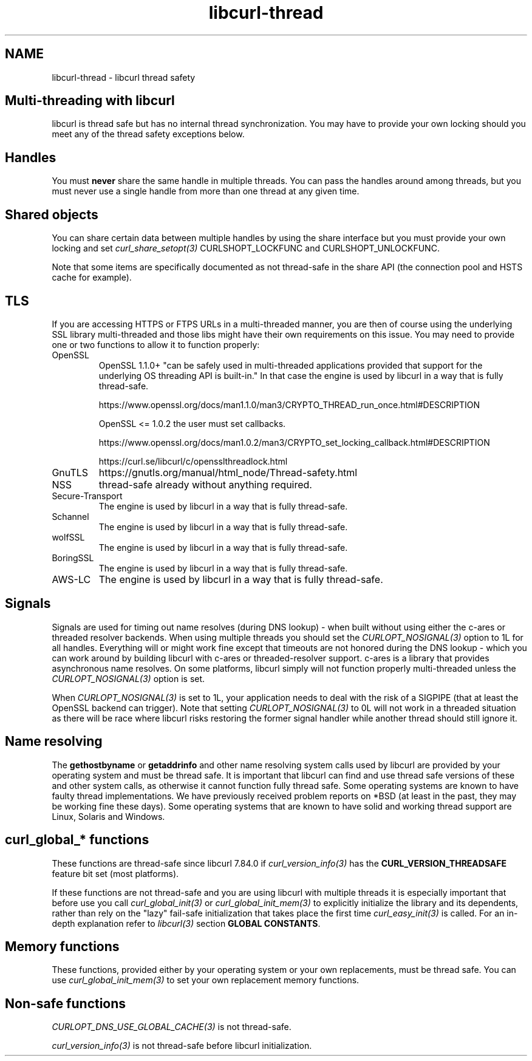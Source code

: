 .\" **************************************************************************
.\" *                                  _   _ ____  _
.\" *  Project                     ___| | | |  _ \| |
.\" *                             / __| | | | |_) | |
.\" *                            | (__| |_| |  _ <| |___
.\" *                             \___|\___/|_| \_\_____|
.\" *
.\" * Copyright (C) Daniel Stenberg, <daniel@haxx.se>, et al.
.\" *
.\" * This software is licensed as described in the file COPYING, which
.\" * you should have received as part of this distribution. The terms
.\" * are also available at https://curl.se/docs/copyright.html.
.\" *
.\" * You may opt to use, copy, modify, merge, publish, distribute and/or sell
.\" * copies of the Software, and permit persons to whom the Software is
.\" * furnished to do so, under the terms of the COPYING file.
.\" *
.\" * This software is distributed on an "AS IS" basis, WITHOUT WARRANTY OF ANY
.\" * KIND, either express or implied.
.\" *
.\" * SPDX-License-Identifier: curl
.\" *
.\" **************************************************************************
.\"
.TH libcurl-thread 3 "13 Jul 2015" "libcurl" "libcurl"
.SH NAME
libcurl-thread \- libcurl thread safety
.SH "Multi-threading with libcurl"
libcurl is thread safe but has no internal thread synchronization. You may have
to provide your own locking should you meet any of the thread safety exceptions
below.

.SH "Handles"
You must \fBnever\fP share the same handle in multiple threads.  You can pass
the handles around among threads, but you must never use a single handle from
more than one thread at any given time.
.SH "Shared objects"
You can share certain data between multiple handles by using the share
interface but you must provide your own locking and set
\fIcurl_share_setopt(3)\fP CURLSHOPT_LOCKFUNC and CURLSHOPT_UNLOCKFUNC.

Note that some items are specifically documented as not thread-safe in the
share API (the connection pool and HSTS cache for example).
.SH TLS
If you are accessing HTTPS or FTPS URLs in a multi-threaded manner, you are
then of course using the underlying SSL library multi-threaded and those libs
might have their own requirements on this issue. You may need to provide one
or two functions to allow it to function properly:
.IP OpenSSL
OpenSSL 1.1.0+ "can be safely used in multi-threaded applications provided that
support for the underlying OS threading API is built-in." In that case the
engine is used by libcurl in a way that is fully thread-safe.

https://www.openssl.org/docs/man1.1.0/man3/CRYPTO_THREAD_run_once.html#DESCRIPTION

OpenSSL <= 1.0.2 the user must set callbacks.

https://www.openssl.org/docs/man1.0.2/man3/CRYPTO_set_locking_callback.html#DESCRIPTION

https://curl.se/libcurl/c/opensslthreadlock.html

.IP GnuTLS
https://gnutls.org/manual/html_node/Thread-safety.html
.IP NSS
thread-safe already without anything required.
.IP Secure-Transport
The engine is used by libcurl in a way that is fully thread-safe.
.IP Schannel
The engine is used by libcurl in a way that is fully thread-safe.
.IP wolfSSL
The engine is used by libcurl in a way that is fully thread-safe.
.IP BoringSSL
The engine is used by libcurl in a way that is fully thread-safe.
.IP AWS-LC
The engine is used by libcurl in a way that is fully thread-safe.
.SH "Signals"
Signals are used for timing out name resolves (during DNS lookup) - when built
without using either the c-ares or threaded resolver backends. When using
multiple threads you should set the \fICURLOPT_NOSIGNAL(3)\fP option to 1L for
all handles. Everything will or might work fine except that timeouts are not
honored during the DNS lookup - which you can work around by building libcurl
with c-ares or threaded-resolver support. c-ares is a library that provides
asynchronous name resolves. On some platforms, libcurl simply will not
function properly multi-threaded unless the \fICURLOPT_NOSIGNAL(3)\fP option
is set.

When \fICURLOPT_NOSIGNAL(3)\fP is set to 1L, your application needs to deal
with the risk of a SIGPIPE (that at least the OpenSSL backend can
trigger). Note that setting \fICURLOPT_NOSIGNAL(3)\fP to 0L will not work in a
threaded situation as there will be race where libcurl risks restoring the
former signal handler while another thread should still ignore it.
.SH "Name resolving"
The \fBgethostbyname\fP or \fBgetaddrinfo\fP and other name resolving system
calls used by libcurl are provided by your operating system and must be thread
safe. It is important that libcurl can find and use thread safe versions of
these and other system calls, as otherwise it cannot function fully thread
safe. Some operating systems are known to have faulty thread
implementations. We have previously received problem reports on *BSD (at least
in the past, they may be working fine these days). Some operating systems that
are known to have solid and working thread support are Linux, Solaris and
Windows.
.SH "curl_global_* functions"
These functions are thread-safe since libcurl 7.84.0 if
\fIcurl_version_info(3)\fP has the \fBCURL_VERSION_THREADSAFE\fP feature bit
set (most platforms).

If these functions are not thread-safe and you are using libcurl with multiple
threads it is especially important that before use you call
\fIcurl_global_init(3)\fP or \fIcurl_global_init_mem(3)\fP to explicitly
initialize the library and its dependents, rather than rely on the "lazy"
fail-safe initialization that takes place the first time
\fIcurl_easy_init(3)\fP is called. For an in-depth explanation refer to
\fIlibcurl(3)\fP section \fBGLOBAL CONSTANTS\fP.
.SH "Memory functions"
These functions, provided either by your operating system or your own
replacements, must be thread safe. You can use \fIcurl_global_init_mem(3)\fP
to set your own replacement memory functions.
.SH "Non-safe functions"
\fICURLOPT_DNS_USE_GLOBAL_CACHE(3)\fP is not thread-safe.

\fIcurl_version_info(3)\fP is not thread-safe before libcurl initialization.
